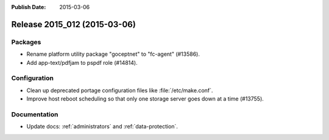 :Publish Date: 2015-03-06

Release 2015_012 (2015-03-06)
-----------------------------

Packages
^^^^^^^^

* Rename platform utility package "goceptnet" to "fc-agent" (#13586).
* Add app-text/pdfjam to pspdf role (#14814).


Configuration
^^^^^^^^^^^^^

* Clean up deprecated portage configuration files like :file:`/etc/make.conf`.
* Improve host reboot scheduling so that only one storage server goes down at a
  time (#13755).


Documentation
^^^^^^^^^^^^^

* Update docs: :ref:`administrators` and :ref:`data-protection`.


.. vim: set spell spelllang=en:
